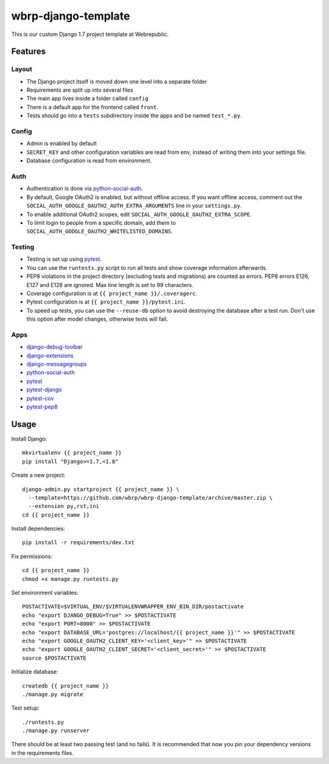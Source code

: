 wbrp-django-template
====================

This is our custom Django 1.7 project template at Webrepublic.


Features
--------

Layout
~~~~~~

- The Django project itself is moved down one level into a separate folder
- Requirements are split up into several files
- The main app lives inside a folder called ``config``
- There is a default app for the frontend called ``front``.
- Tests should go into a ``tests`` subdirectory inside the apps and be named
  ``test_*.py``.

Config
~~~~~~

- Admin is enabled by default
- ``SECRET_KEY`` and other configuration variables are read from env, instead of
  writing them into your settings file.
- Database configuration is read from environment.

Auth
~~~~

- Authentication is done via python-social-auth_.
- By default, Google OAuth2 is enabled, but without offline access. If you want
  offline access, comment out the
  ``SOCIAL_AUTH_GOOGLE_OAUTH2_AUTH_EXTRA_ARGUMENTS`` line in your
  ``settings.py``.
- To enable additional OAuth2 scopes, edit ``SOCIAL_AUTH_GOOGLE_OAUTH2_EXTRA_SCOPE``.
- To limit login to people from a specific domain, add them to
  ``SOCIAL_AUTH_GOOGLE_OAUTH2_WHITELISTED_DOMAINS``.

Testing
~~~~~~~

- Testing is set up using pytest_.
- You can use the ``runtests.py`` script to run all tests and show coverage
  information afterwards.
- PEP8 violations in the project directory (excluding tests and migrations) are
  counted as errors. PEP8 errors E126, E127 and E128 are ignored. Max line
  length is set to 99 characters.
- Coverage configuration is at ``{{ project_name }}/.coveragerc``.
- Pytest configuration is at ``{{ project_name }}/pytest.ini``.
- To speed up tests, you can use the ``--reuse-db`` option to avoid destroying
  the database after a test run. Don't use this option after model changes,
  otherwise tests will fail.

Apps
~~~~

- django-debug-toolbar_
- django-extensions_
- django-messagegroups_
- python-social-auth_
- pytest_
- pytest-django_
- pytest-cov_
- pytest-pep8_


Usage
-----

Install Django::

    mkvirtualenv {{ project_name }}
    pip install "Django>=1.7,<1.8"

Create a new project::

    django-admin.py startproject {{ project_name }} \
      --template=https://github.com/wbrp/wbrp-django-template/archive/master.zip \
      --extension py,rst,ini
    cd {{ project_name }}

Install dependencies::

    pip install -r requirements/dev.txt

Fix permissions::

    cd {{ project_name }}
    chmod +x manage.py runtests.py

Set environment variables::

    POSTACTIVATE=$VIRTUAL_ENV/$VIRTUALENVWRAPPER_ENV_BIN_DIR/postactivate
    echo "export DJANGO_DEBUG=True" >> $POSTACTIVATE
    echo "export PORT=8000" >> $POSTACTIVATE
    echo "export DATABASE_URL='postgres://localhost/{{ project_name }}'" >> $POSTACTIVATE
    echo "export GOOGLE_OAUTH2_CLIENT_KEY='<client_key>'" >> $POSTACTIVATE
    echo "export GOOGLE_OAUTH2_CLIENT_SECRET='<client_secret>'" >> $POSTACTIVATE
    source $POSTACTIVATE

Initialize database::

    createdb {{ project_name }}
    ./manage.py migrate

Test setup::

    ./runtests.py
    ./manage.py runserver

There should be at least two passing test (and no fails). It is recommended that
now you pin your dependency versions in the requirements files.

.. _django-debug-toolbar: https://github.com/django-debug-toolbar/django-debug-toolbar
.. _django-extensions: https://github.com/django-extensions/django-extensions
.. _django-messagegroups: https://github.com/dbrgn/django-messagegroups
.. _python-social-auth: https://github.com/omab/python-social-auth
.. _pytest: http://pytest.org/
.. _pytest-django: http://pytest-django.readthedocs.org/
.. _pytest-cov: https://bitbucket.org/memedough/pytest-cov/overview
.. _pytest-pep8: https://bitbucket.org/hpk42/pytest-pep8
